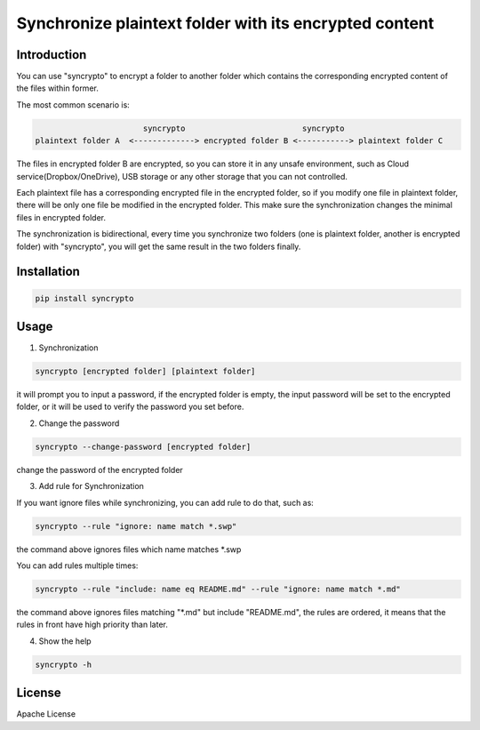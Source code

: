 Synchronize plaintext folder with its encrypted content
=======================================================

Introduction
------------
You can use "syncrypto" to encrypt a folder to another folder which contains the
corresponding encrypted content of the files within former.

The most common scenario is\:

.. code::

                         syncrypto                         syncrypto
  plaintext folder A  <-------------> encrypted folder B <-----------> plaintext folder C

The files in encrypted folder B are encrypted, so you can store it in any unsafe
environment, such as Cloud service(Dropbox/OneDrive), USB storage or any other
storage that you can not controlled.

Each plaintext file has a corresponding encrypted file in the encrypted folder,
so if you modify one file in plaintext folder, there will be only one file be
modified in the encrypted folder. This make sure the synchronization changes the
minimal files in encrypted folder.

The synchronization is bidirectional, every time you synchronize two folders
(one is plaintext folder, another is encrypted folder) with "syncrypto",
you will get the same result in the two folders finally.

Installation
------------

.. code:: bash

    pip install syncrypto


Usage
-----

1) Synchronization

.. code-block:: bash

    syncrypto [encrypted folder] [plaintext folder]

it will prompt you to input a password, if the encrypted folder is empty, 
the input password will be set to the encrypted folder, or it will be used
to verify the password you set before.



2) Change the password

.. code-block:: bash

    syncrypto --change-password [encrypted folder]

change the password of the encrypted folder

3) Add rule for Synchronization

If you want ignore files while synchronizing, you can add rule to do that,
such as\:

.. code-block:: bash

    syncrypto --rule "ignore: name match *.swp"

the command above ignores files which name matches *.swp

You can add rules multiple times\:

.. code-block:: bash

    syncrypto --rule "include: name eq README.md" --rule "ignore: name match *.md"

the command above ignores files matching "*.md" but include "README.md",
the rules are ordered, it means that the rules in front have high priority than
later.

4) Show the help

.. code-block:: bash

    syncrypto -h


License
-------

Apache License
